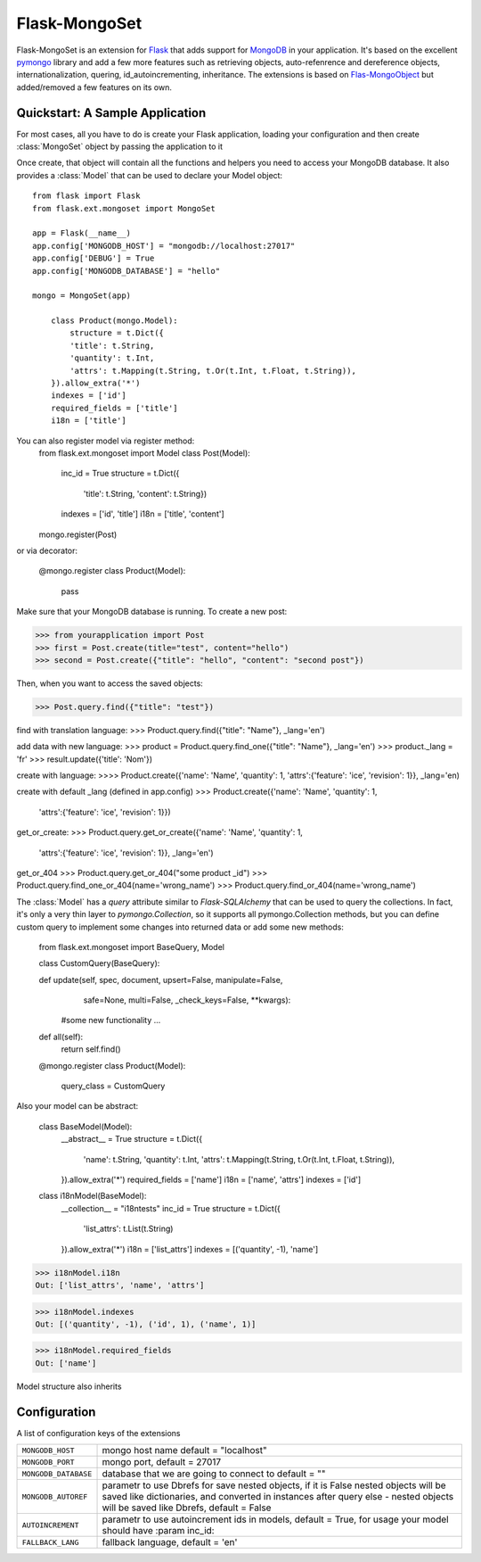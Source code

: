 .. Flask-MongoObject documentation master file, created by
   sphinx-quickstart on Thu Jun 16 12:51:22 2011.
   You can adapt this file completely to your liking, but it should at least
   contain the root `toctree` directive.

Flask-MongoSet
=================

.. module:: flask.ext.mongoset

Flask-MongoSet is an extension for `Flask`_ that adds support for `MongoDB`_
in your application. It's based on the excellent `pymongo`_ library and add a
few more features such as retrieving objects, auto-refenrence and dereference
objects, internationalization, quering, id_autoincrementing, inheritance.
The extensions is based on `Flas-MongoObject`_
but added/removed a few features on its own.


Quickstart: A Sample Application
--------------------------------

For most cases, all you have to do is create your Flask application, loading
your configuration and then create :class:`MongoSet` object by passing the
application to it

Once create, that object will contain all the functions and helpers you need to
access your MongoDB database. It also provides a :class:`Model` that can be
used to declare your Model object::



    from flask import Flask
    from flask.ext.mongoset import MongoSet

    app = Flask(__name__)
    app.config['MONGODB_HOST'] = "mongodb://localhost:27017"
    app.config['DEBUG'] = True
    app.config['MONGODB_DATABASE'] = "hello"

    mongo = MongoSet(app)

        class Product(mongo.Model):
            structure = t.Dict({
            'title': t.String,
            'quantity': t.Int,
            'attrs': t.Mapping(t.String, t.Or(t.Int, t.Float, t.String)),
        }).allow_extra('*')
        indexes = ['id']
        required_fields = ['title']
        i18n = ['title']

You can also register model via register method:
        from flask.ext.mongoset import Model
        class Post(Model):
            inc_id = True
            structure = t.Dict({
                'title': t.String,
                'content': t.String})
            indexes = ['id', 'title']
            i18n = ['title', 'content']

        mongo.register(Post)

or via decorator:

        @mongo.register
        class Product(Model):
            pass

Make sure that your MongoDB database is running. To create a new post:

>>> from yourapplication import Post
>>> first = Post.create(title="test", content="hello")
>>> second = Post.create({"title": "hello", "content": "second post"})

Then, when you want to access the saved objects:

>>> Post.query.find({"title": "test"})

find with translation language:
>>> Product.query.find({"title": "Name"}, _lang='en')

add data with new language:
>>> product = Product.query.find_one({"title": "Name"}, _lang='en')
>>> product._lang = 'fr'
>>> result.update({'title': 'Nom'})

create with language:
>>>> Product.create({'name': 'Name', 'quantity': 1, 'attrs':{'feature': 'ice', 'revision': 1}}, _lang='en)

create with default _lang (defined in app.config)
>>> Product.create({'name': 'Name', 'quantity': 1,
                                    'attrs':{'feature': 'ice', 'revision': 1}})

get_or_create:
>>> Product.query.get_or_create({'name': 'Name', 'quantity': 1,
                                    'attrs':{'feature': 'ice', 'revision': 1}}, _lang='en')

get_or_404
>>> Product.query.get_or_404("some product _id")
>>> Product.query.find_one_or_404(name='wrong_name')
>>> Product.query.find_or_404(name='wrong_name')

The :class:`Model` has a `query` attribute similar to `Flask-SQLAlchemy` that
can be used to query the collections. In fact, it's only a very thin layer to
`pymongo.Collection`, so it supports all pymongo.Collection methods, but you can
define custom query to implement some changes into returned data or add
some new methods:

        from flask.ext.mongoset import BaseQuery, Model

        class CustomQuery(BaseQuery):

        def update(self, spec, document, upsert=False, manipulate=False,
                safe=None, multi=False, _check_keys=False, **kwargs):
            #some new functionality ...

        def all(self):
            return self.find()

        @mongo.register
        class Product(Model):
            query_class = CustomQuery

Also your model can be abstract:

    class BaseModel(Model):
        __abstract__ = True
        structure = t.Dict({
            'name': t.String,
            'quantity': t.Int,
            'attrs': t.Mapping(t.String, t.Or(t.Int, t.Float, t.String)),
        }).allow_extra('*')
        required_fields = ['name']
        i18n = ['name', 'attrs']
        indexes = ['id']

    class i18nModel(BaseModel):
        __collection__ = "i18ntests"
        inc_id = True
        structure = t.Dict({
            'list_attrs': t.List(t.String)
        }).allow_extra('*')
        i18n = ['list_attrs']
        indexes = [('quantity', -1), 'name']


>>> i18nModel.i18n
Out: ['list_attrs', 'name', 'attrs']

>>> i18nModel.indexes
Out: [('quantity', -1), ('id', 1), ('name', 1)]

>>> i18nModel.required_fields
Out: ['name']

Model structure also inherits



Configuration
-------------

A list of configuration keys of the extensions

.. tabularcolumns:: |p{6.5cm}|p{8.5cm}|

=============================== =========================================
``MONGODB_HOST``                mongo host name default = "localhost"
``MONGODB_PORT``                mongo port, default = 27017
``MONGODB_DATABASE``            database that we are going to connect to
                                default = ""
``MONGODB_AUTOREF``             parametr to use Dbrefs for save nested
                                objects, if it is False nested objects
                                will be saved like dictionaries, and
                                converted in instances after query
                                else - nested objects will be saved
                                like Dbrefs, default =  False
``AUTOINCREMENT``               parametr to use autoincrement ids in
                                models, default =  True, for usage your model
                                should have :param inc_id:
``FALLBACK_LANG``               fallback language, default = 'en'
=============================== =========================================


.. _Flask: http://flask.pocoo.org
.. _MongoDB: http://mongodb.org
.. _pymongo: http://apy.mongodb.org/python/current
.. _minimongo: http://github.com/slacy/minimongo
.. _Flas-MongoObject: https://github.com/dqminh/flask-mongoobject
.. _example:
    https://github.com/dqminh/flask-mongoobject/blob/master/examples_hello.py
